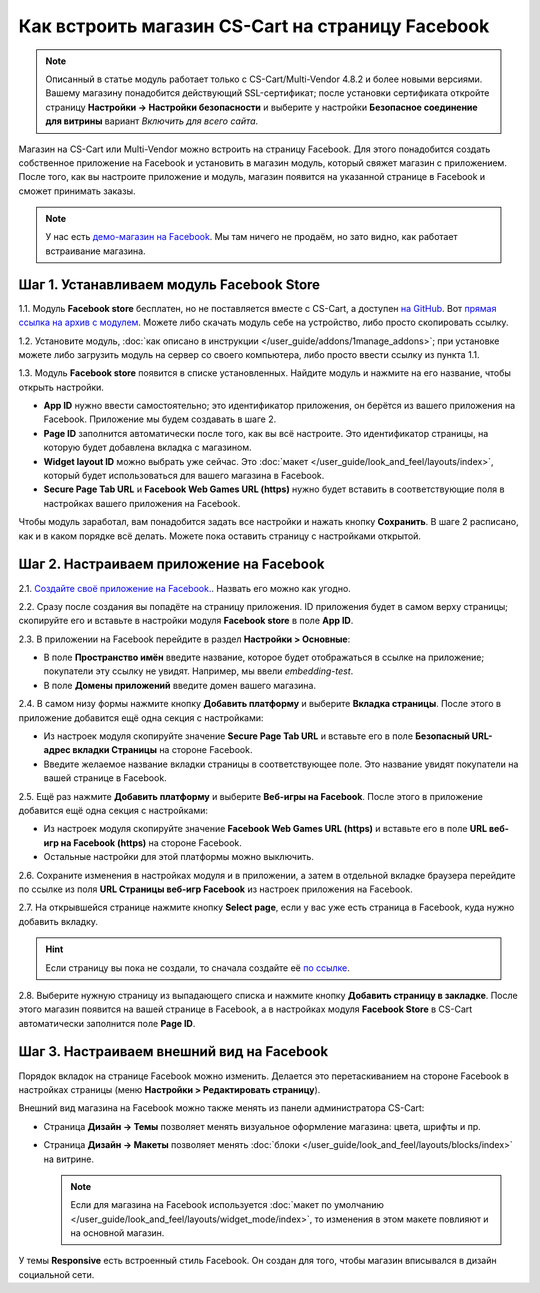 *************************************************
Как встроить магазин CS-Cart на страницу Facebook
*************************************************

.. note::

    Описанный в статье модуль работает только с CS-Cart/Multi-Vendor 4.8.2 и более новыми версиями. Вашему магазину понадобится действующий SSL-сертификат; после установки сертификата откройте страницу **Настройки → Настройки безопасности** и выберите у настройки **Безопасное соединение для витрины** вариант *Включить для всего сайта*.

Магазин на CS-Cart или Multi-Vendor можно встроить на страницу Facebook. Для этого понадобится создать собственное приложение на Facebook и установить в магазин модуль, который свяжет магазин с приложением. После того, как вы настроите приложение и модуль, магазин появится на указанной странице в Facebook и сможет принимать заказы.

.. fancybox:: img/embedded_store_in_facebook.png
    :alt: Магазин на CS-Cart на странице Facebook.

.. note::

    У нас есть `демо-магазин на Facebook <https://www.facebook.com/CSCartRu/app/457462450989458/>`_. Мы там ничего не продаём, но зато видно, как работает встраивание магазина.

==========================================
Шаг 1. Устанавливаем модуль Facebook Store
==========================================

1.1. Модуль **Facebook store** бесплатен, но не поставляется вместе с CS-Cart, а доступен `на GitHub <https://github.com/cscart/addon-facebook-store>`_. Вот `прямая ссылка на архив с модулем <https://github.com/cscart/addon-facebook-store/archive/master.zip>`_. Можете либо скачать модуль себе на устройство, либо просто скопировать ссылку.

1.2. Установите модуль, :doc:`как описано в инструкции </user_guide/addons/1manage_addons>`; при установке можете либо загрузить модуль на сервер со своего компьютера, либо просто ввести ссылку из пункта 1.1.

1.3. Модуль **Facebook store** появится в списке установленных. Найдите модуль и нажмите на его название, чтобы открыть настройки.

.. fancybox:: img/facebook_store_settings.png
    :alt: Настройки модуля Facebook Store в CS-Cart.

* **App ID** нужно ввести самостоятельно; это идентификатор приложения, он берётся из вашего приложения на Facebook. Приложение мы будем создавать в шаге 2.

* **Page ID** заполнится автоматически после того, как вы всё настроите. Это идентификатор страницы, на которую будет добавлена вкладка с магазином.

* **Widget layout ID** можно выбрать уже сейчас. Это :doc:`макет </user_guide/look_and_feel/layouts/index>`, который будет использоваться для вашего магазина в Facebook.

* **Secure Page Tab URL** и **Facebook Web Games URL (https)** нужно будет вставить в соответствующие поля в настройках вашего приложения на Facebook.

Чтобы модуль заработал, вам понадобится задать все настройки и нажать кнопку **Сохранить**. В шаге 2 расписано, как и в каком порядке всё делать. Можете пока оставить страницу с настройками открытой.

=========================================
Шаг 2. Настраиваем приложение на Facebook
=========================================

2.1. `Создайте своё приложение на Facebook. <https://developers.facebook.com/apps/>`_. Назвать его можно как угодно.

2.2. Сразу после создания вы попадёте на страницу приложения. ID приложения будет в самом верху страницы; скопируйте его и вставьте в настройки модуля **Facebook store** в поле **App ID**.

2.3. В приложении на Facebook перейдите в раздел **Настройки > Основные**:

* В поле **Пространство имён** введите название, которое будет отображаться в ссылке на приложение; покупатели эту ссылку не увидят. Например, мы ввели *embedding-test*.

* В поле **Домены приложений** введите домен вашего магазина.

.. fancybox:: img/basic_app_settings.png
    :alt: Базовые настройки приложения в Facebook.

2.4. В самом низу формы нажмите кнопку **Добавить платформу** и выберите **Вкладка страницы**. После этого в приложение добавится ещё одна секция с настройками:

* Из настроек модуля скопируйте значение **Secure Page Tab URL** и вставьте его в поле **Безопасный URL-адрес вкладки Страницы** на стороне Facebook.

* Введите желаемое название вкладки страницы в соответствующее поле. Это название увидят покупатели на вашей странице в Facebook.

.. fancybox:: img/page_tab_settings.png
    :alt: Настройки вкладки страницы в приложении Facebook.

2.5. Ещё раз нажмите **Добавить платформу** и выберите **Веб-игры на Facebook**. После этого в приложение добавится ещё одна секция с настройками:

* Из настроек модуля скопируйте значение **Facebook Web Games URL (https)** и вставьте его в поле **URL веб-игр на Facebook (https)** на стороне Facebook.

* Остальные настройки для этой платформы можно выключить.

.. fancybox:: img/web_games_settings.png
    :alt: Настройки веб-игры в приложении Facebook.

2.6. Сохраните изменения в настройках модуля и в приложении, а затем в отдельной вкладке браузера перейдите по ссылке из поля **URL Страницы веб-игр Facebook** из настроек приложения на Facebook.

2.7. На открывшейся странице нажмите кнопку **Select page**, если у вас уже есть страница в Facebook, куда нужно добавить вкладку.

.. hint::

    Если страницу вы пока не создали, то сначала создайте её `по ссылке <https://www.facebook.com/pages/create/>`_.

.. fancybox:: img/select_page_for_store.png
    :alt: Выбор страницы в Facebook, на которую встраиваем магазин.

2.8. Выберите нужную страницу из выпадающего списка и нажмите кнопку **Добавить страницу в закладке**. После этого магазин появится на вашей странице в Facebook, а в настройках модуля **Facebook Store** в CS-Cart автоматически заполнится поле **Page ID**.

.. fancybox:: img/add_page_tab.png
    :alt: Выбор страницы в Facebook, на которую встраиваем магазин.

==========================================
Шаг 3. Настраиваем внешний вид на Facebook
==========================================

Порядок вкладок на странице Facebook можно изменить. Делается это перетаскиванием на стороне Facebook в настройках страницы (меню **Настройки > Редактировать страницу**).

.. fancybox:: img/facebook_order_of_tabs.png
    :alt: Порядок вкладок на странице Facebook.

Внешний вид магазина на Facebook можно также менять из панели администратора CS-Cart:

* Страница **Дизайн → Темы** позволяет менять визуальное оформление магазина: цвета, шрифты и пр.

* Страница **Дизайн → Макеты** позволяет менять :doc:`блоки </user_guide/look_and_feel/layouts/blocks/index>` на витрине. 

  .. note::

     Если для магазина на Facebook используется :doc:`макет по умолчанию </user_guide/look_and_feel/layouts/widget_mode/index>`, то изменения в этом макете повлияют и на основной магазин.

У темы **Responsive** есть встроенный стиль Facebook. Он создан для того, чтобы магазин вписывался в дизайн социальной сети.

.. fancybox:: img/facebook_style.png
    :alt: Магазин на CS-Cart, стилизованный под Facebook.
